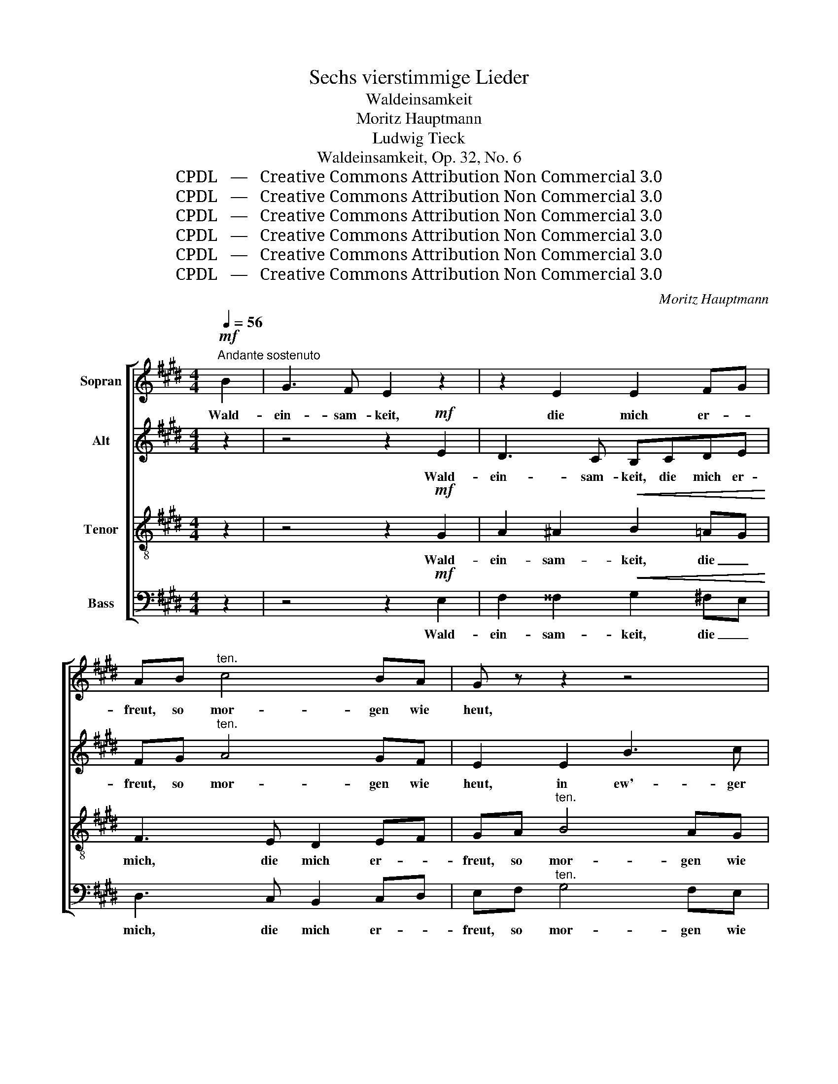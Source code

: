 X:1
T:Sechs vierstimmige Lieder
T:Waldeinsamkeit
T:Moritz Hauptmann
T:Ludwig Tieck
T:Waldeinsamkeit, Op. 32, No. 6
T:CPDL   —   Creative Commons Attribution Non Commercial 3.0
T:CPDL   —   Creative Commons Attribution Non Commercial 3.0
T:CPDL   —   Creative Commons Attribution Non Commercial 3.0
T:CPDL   —   Creative Commons Attribution Non Commercial 3.0
T:CPDL   —   Creative Commons Attribution Non Commercial 3.0
T:CPDL   —   Creative Commons Attribution Non Commercial 3.0
C:Moritz Hauptmann
Z:Ludwig Tieck
Z:CPDL   —   Creative Commons Attribution Non Commercial 3.0
%%score [ 1 2 3 4 ]
L:1/8
Q:1/4=56
M:4/4
K:E
V:1 treble nm="Sopran"
V:2 treble nm="Alt"
V:3 treble-8 nm="Tenor"
V:4 bass nm="Bass"
V:1
!mf!"^Andante sostenuto" B2 | G3 F E2 z2 | z2 E2 E2 FG | AB"^ten." c4 BA | G z z2 z4 | %5
w: Wald-|ein- sam- keit,|die mich er- *|freut, so mor- gen wie|heut,|
 z2 B2!<(! e3 f!<)! |!>(! d4!>)! z2!<(! B2 | B2 B2!<)!!f!!>(! c4- | c!>)! z!mf! BB"^dim." e2 GA | %9
w: in ew'- ger|Zeit. Hier|wohnt kein Neid,|_ mir ge- schieht kein _|
 B4 z2!<(! B2 | B2!<)! B2!f!!>(! c4-!>)! | c z!mf! B2"^dim." e2 GA | B2"^cresc." (!>!c4 e)d | %13
w: Leid, o|wie mich freut|_ Wald- ein- sam- *|keit, al- * le-|
!f!!>(! d4!>)! z2!p! G2 | A2!<(! ^A2 B4-!<)! | B2 =AG F2 !>!cB |"^dim." B6 ^A2 | B4 z2 | %18
w: zeit. Wie|bist du weit,|_ so _ weit, Wald- *|ein- sam-|keit.|
!mf!!<(! B2 | B2!<)! B2!f!!>(! c4-!>)! | c z!mf! B2 e2 GA | B2 !>!c4"^cresc." ed | %22
w: Hier|wohnt kein Neid,|_ kein Neid, mir ge-|schieht hier kein _|
!f!!>(! d4!>)! z2!mf! G2 | A2 ^A2 B2 ^B2 |"^cresc." c2 d2 (e2 d)c | B!f!E G4 F2 | E4 z4 | %27
w: Leid. O|Freud', o Freud', o|einz'- ge, einz'- * ge|Freud', o einz'- ge|Freud'.|
 z4 z2"^dol." e2 |!>(! d3!>)! c BBAG | FA (c4 B)"^crescendo"A | AG (=d4 B)G | E2!f! e4 c2 | %32
w: Wald-|ein- sam- keit, die mich er-|freut, in ew'- * ger|Zeit, in ew'- * ger|Zeit, mich er-|
 A4 z2"^dol." F2 | E2 G2!<(! B4-!<)! |!>(! B2 AG!>)! F2 cB | B2 e2 B2!<(! AG!<)! | %36
w: freut. Hier|wohnt kein Neid,|_ mir ge- schieht kein _|Leid, o Freud', o _|
 (B2 A)"^cresc."G F2 G2 | E2 z2 z2!f! e2 | g3 f e2 z2 | z2"^dol." c2 E2 GF | E4 z4 |] %41
w: einz'- * ge, einz'- ge|Freud', o|einz'- ge Freud',|Wald- ein- sam- *|keit.|
V:2
 z2 | z4 z2!mf! E2 | D3 C B,CDE | FG"^ten." A4 GF | E2 E2 B3 c | B2!<(! B4!<)! ^A2 | %6
w: |Wald-|ein- sam- keit, die mich er-|freut, so mor- gen wie|heut, in ew'- ger|Zeit, mich er-|
!>(! F4!>)! z2!<(! F2 | F2 F2!<)!!f!!>(! A4- | A!>)! z!mf! FF"^dim." E2 E2 | F4 z2!<(! F2 | %10
w: freut. Hier|wohnt kein Neid,|_ mir ge- schieht kein|Leid, o|
 F2!<)! F2!f!!>(! A4-!>)! | A z!mf! F2"^dim." E2 E2 | F2"^cresc." !>!A4 A2 |!f!!>(! G4!>)! z4 | %14
w: wie mich freut|_ Wald- ein- sam-|keit, al- le-|zeit.|
 z4 z2!p! D2 |!<(! E2 ^E2!<)! F4 | B,2"^dim." (E2 D2) =GF | F4 z2 |!mf!!<(! F2 | %19
w: Wie|bist du weit,|Wald- ein- * sam _|keit.|Hier|
 F2!<)! F2!f!!>(! A4-!>)! | A z!mf! F2 E2 EE | F2 !>!A4"^cresc." A2 |!f!!>(! G4!>)! z4 | %23
w: wohnt kein Neid,|_ kein Neid, mir ge-|schieht hier kein|Leid.|
 z2!mf! E2 D2 F2 |"^cresc." E2 A2 G2 ^^F2 | G!f!B, E4 D2 | B,4 z2"^dol." B2 | !>!G3 F E2 E2 | %28
w: O Freud', o|Freud', o einz'- ge|Freud', o einz'- ge|Freud'. Wald-|ein- sam- keit, so|
 E6 E2- | E E2 E"^crescendo" E4- | EEEE E3 G | A2!f! c4 A2 | E4 z2"^dol." C2 | %33
w: weit, die|_ mich er- freut,|_ in ew'- ger, ew'- ger|Zeit, mich er-|freut. Hier|
 B,2 z2 z2!<(! GE!<)! | D2 z2 z2!p! A2 | G2 z2 z2!<(! FE!<)! | D3"^cresc." E F2 D2 | %37
w: wohnt kein _|Neid, kein|Leid, o *|einz'- ge, einz'- ge|
 B,2!f! G2 B2 ^A2 | B3 A G2 z2 | z2"^dol." E2 B,2 D2 | E4 z4 |] %41
w: Freud', o Freud', o|einz'- ge Freud|Wald- ein- sam-|keit.|
V:3
 z2 | z4 z2!mf! G2 | A2 ^A2!<(! B2 =AG!<)! | F3 E D2 EF | GA"^ten." B4 AG | FA!<(! G4!<)! FE | %6
w: |Wald-|ein- sam- keit, die _|mich, die mich er- *|freut, so mor- gen wie|heut, in ew'- ger _|
!>(! B4!>)! z2!<(! d2 | d2 d2!<)!!f!!>(! e4- | e!>)! z!mf! dd"^dim." B2 e2 | d4 z2!<(! d2 | %10
w: Zeit. Hier|wohnt kein Neid,|_ mir ge- schieht kein|Leid, o|
 d2!<)! d2!f!!>(! e4-!>)! | e z!mf! d2"^dim." B2 e2 | d2"^cresc." (!>!e4 c)d | %13
w: wie mich freut|_ Wald- ein- sam-|keit, al- * le-|
!f!!>(! ^B4!>)! z2!p! G2 | A2!<(! ^A2 B4-!<)! | B6 !>!=A2 | G2"^dim." =G2 F2 E2 | D4 z2 | %18
w: zeit. Wie|bist du weit,|_ so|weit, Wald- ein- sam-|keit.|
!mf!!<(! d2 | d2!<)! d2!f!!>(! e4-!>)! | e z!mf! d2 B2 ee | d2 !>!e4"^cresc." cd | %22
w: Hier|wohnt kein Neid,|_ kein Neid, mir ge-|schieht hier kein _|
!f!!>(! ^B4!>)! z4 | z2!mf! c2 =B2 d2 |"^cresc." c2 f2 e3 E | E!f!G B4 A2 | G4 z4 | %27
w: Leid.|O Freud', o|Freud', o einz'- ge|Freud', o einz'- ge|Freud'.|
 z4 z2"^dol." c2 |!>(! B3!>)! A GGAB | c3 A F2"^crescendo" c2 | =d3 B G2!f! d2 | e3 c A2 z2 | %32
w: Wald-|ein- sam- keit, die mich er-|freut, in ew'- ger,|ew'- ger Zeit, in|ew'- ger Zeit,|
 z4 z2"^dol." A2 | G2 z2 z2!<(! EG!<)! | F2 z2 z2!p! D2 | E2 z2 z2!<(! B2!<)! | %36
w: Hier|wohnt kein _|Neid, kein|Leid, o|
 F3"^cresc." G A2 B2 | G2!f! B2 g2 fe | e3 d e2 z2 | z2"^dol." F2 G2 BA | G4 z4 |] %41
w: einz'- ge, einz'- ge|Freud', o Freud', o _|einz'- ge Freud',|Wald- ein- sam- *|keit.|
V:4
 z2 | z4 z2!mf! E,2 | F,2 ^^F,2!<(! G,2 ^F,E,!<)! | D,3 C, B,,2 C,D, | E,F,"^ten." G,4 F,E, | %5
w: |Wald-|ein- sam- keit, die _|mich, die mich er- *|freut, so mor- gen wie|
 D,F,!<(! E,4!<)! D,C, |!>(! B,,4!>)! z2!<(! B,2 | B,2 B,2!<)!!f!!>(! A,4- | %8
w: heut, in ew'- ger _|Zeit. Hier|wohnt kein Neid,|
 A,!>)! z!mf! B,B,"^dim." G,2 C2 | B,4 z2!<(! B,2 | B,2!<)! B,2!f!!>(! A,4-!>)! | %11
w: _ mir ge- schieht kein|Leid, o|wie mich freut|
 A, z!mf! B,2"^dim." G,2 C2 | B,2"^cresc." (A,2 G,2) F,2 |!f!!>(! G,4!>)! z4 | z4 z2!p! B,,2 | %15
w: _ Wald- ein- sam-|keit, al- * le-|zeit.|Wie|
 C,2 ^^C,2 D,4 | E,2"^dim." B,,4 B,,2 | B,,4 z2 |!mf!!<(! B,2 | B,2!<)! B,2!f!!>(! A,4-!>)! | %20
w: bist du weit,|Wald- ein- sam-|keit.|Hier|wohnt kein Neid,|
 A, z!mf! B,2 G,2 CC | B,2 (!>!A,2"^cresc." G,2) F,2 |!f!!>(! G,4!>)! z4 | z4 z2!mf! G,2 | %24
w: _ kein Neid, mir ge-|schieht hier _ kein|Leid.|O|
 A,2"^cresc." ^B,,2 C,2 ^A,,2 |!f! B,,6 B,,2 | E,4 z4 | z8 | z2"^dol." E,3 D,C,B,, | %29
w: Freud', o einz'- ge,|einz'- ge|Freud'.||Wald- ein- * sam-|
 A,,4- A,,A,,"^crescendo"A,,A,, | B,,4- B,,B,,B,,B,, | C,2!f! A,,2- A,,C, E,A, | %32
w: keit, _ die mich er-|freut, _ in ew'- ger|Zeit, mich _ _ er- *|
 C4 z2"^dol." A,,2 | B,,2 z2 z2!<(! B,,2!<)! | B,,2 z2 z2!p! B,,2 | B,,2 z2 z2!<(! B,,2!<)! | %36
w: freut. Hier|wohnt kein|Neid, kein|Leid, o|
"^cresc." B,,6 B,,2 | E,2 z2 z2!f! C2 | B,3 ^B, C2 z2 | z2"^dol." ^A,,2 B,,2 B,,2 | E,,4 z4 |] %41
w: einz'- ge|Freud', o|einz'- ge Freud',|Wald- ein- sam-|keit.|

